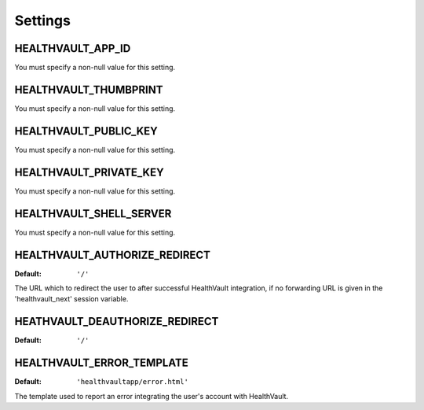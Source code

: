 Settings
========

.. _HEALTHVAULT_APP_ID:

HEALTHVAULT_APP_ID
------------------

You must specify a non-null value for this setting.

.. _HEALTHVAULT_THUMBPRINT:

HEALTHVAULT_THUMBPRINT
----------------------

You must specify a non-null value for this setting.

.. _HEALTHVAULT_PUBLIC_KEY:

HEALTHVAULT_PUBLIC_KEY
----------------------

You must specify a non-null value for this setting.

.. _HEALTHVAULT_PRIVATE_KEY:

HEALTHVAULT_PRIVATE_KEY
-----------------------

You must specify a non-null value for this setting.

.. _HEALTHVAULT_SHELL_SERVER:

HEALTHVAULT_SHELL_SERVER
------------------------

You  must specify a non-null value for this setting.

.. _HEALTHVAULT_AUTHORIZE_REDIRECT:

HEALTHVAULT_AUTHORIZE_REDIRECT
--------------------------

:Default: ``'/'``

The URL which to redirect the user to after successful HealthVault
integration, if no forwarding URL is given in the 'healthvault_next' session
variable.

.. _HEALTHVAULT_DEAUTHORIZE_REDIRECT:

HEATHVAULT_DEAUTHORIZE_REDIRECT
--------------------------

:Default: ``'/'``

.. _HEALTHVAULT_ERROR_TEMPLATE:

HEALTHVAULT_ERROR_TEMPLATE
--------------------------

:Default: ``'healthvaultapp/error.html'``

The template used to report an error integrating the user's account with
HealthVault.
